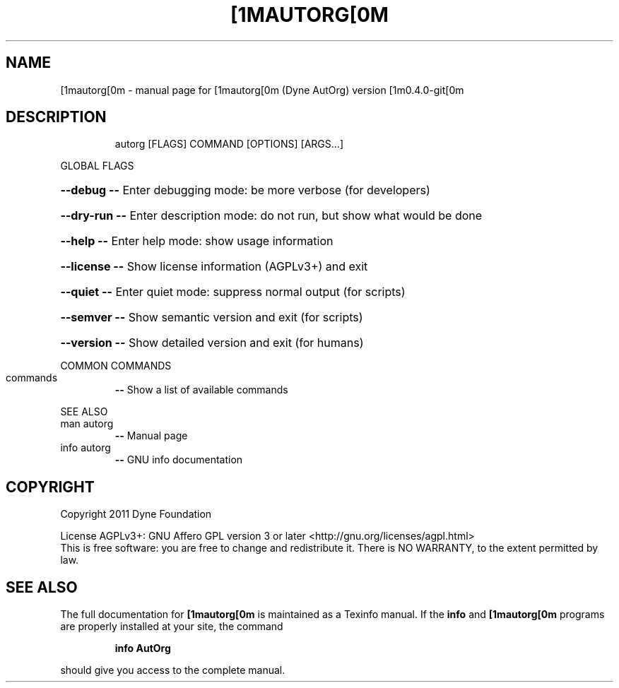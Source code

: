 .\" DO NOT MODIFY THIS FILE!  It was generated by help2man 1.38.2.
.TH [1MAUTORG[0M "1" "December 2011" "[1mautorg[0m (Dyne AutOrg) version [1m0.4.0-git[0m" "User Commands"
.SH NAME
[1mautorg[0m \- manual page for [1mautorg[0m (Dyne AutOrg) version [1m0.4.0-git[0m
.SH DESCRIPTION
.IP
autorg [FLAGS] COMMAND [OPTIONS] [ARGS...]
.PP
GLOBAL FLAGS
.HP
\fB\-\-debug\fR           \fB\-\-\fR Enter debugging mode: be more verbose (for developers)
.HP
\fB\-\-dry\-run\fR         \fB\-\-\fR Enter description mode: do not run, but show what would be done
.HP
\fB\-\-help\fR            \fB\-\-\fR Enter help mode: show usage information
.HP
\fB\-\-license\fR         \fB\-\-\fR Show license information (AGPLv3+) and exit
.HP
\fB\-\-quiet\fR           \fB\-\-\fR Enter quiet mode: suppress normal output (for scripts)
.HP
\fB\-\-semver\fR          \fB\-\-\fR Show semantic version and exit (for scripts)
.HP
\fB\-\-version\fR         \fB\-\-\fR Show detailed version and exit (for humans)
.PP
COMMON COMMANDS
.TP
commands
\fB\-\-\fR Show a list of available commands
.PP
SEE ALSO
.TP
man autorg
\fB\-\-\fR Manual page
.TP
info autorg
\fB\-\-\fR GNU info documentation
.SH COPYRIGHT
Copyright 2011 Dyne Foundation
.PP
License AGPLv3+: GNU Affero GPL version 3 or later <http://gnu.org/licenses/agpl.html>
.br
This is free software: you are free to change and redistribute it.
There is NO WARRANTY, to the extent permitted by law.
.SH "SEE ALSO"
The full documentation for
.B [1mautorg[0m
is maintained as a Texinfo manual.  If the
.B info
and
.B [1mautorg[0m
programs are properly installed at your site, the command
.IP
.B info AutOrg
.PP
should give you access to the complete manual.
